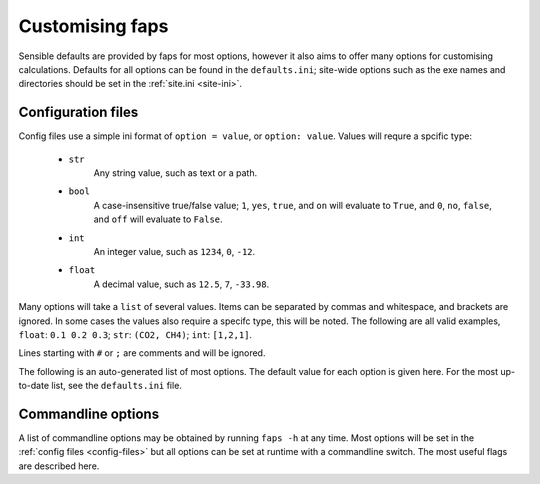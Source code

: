 ================
Customising faps
================

Sensible defaults are provided by faps for most options, however it also aims
to offer many options for customising calculations. Defaults for all options
can be found in the ``defaults.ini``; site-wide options such as the exe names
and directories should be set in the :ref:`site.ini <site-ini>`.

.. _config-files:

-------------------
Configuration files
-------------------

Config files use a simple ini format of ``option = value``, or ``option:
value``. Values will requre a spcific type:

 * ``str``
      Any string value, such as text or a path.

 * ``bool``
      A case-insensitive true/false value; ``1``, ``yes``, ``true``, and ``on``
      will evaluate to ``True``, and ``0``, ``no``, ``false``, and ``off``
      will evaluate to ``False``.

 * ``int``
      An integer value, such as ``1234``, ``0``, ``-12``.

 * ``float``
      A decimal value, such as ``12.5``, ``7``, ``-33.98``.

Many options will take a ``list`` of several values. Items can be separated by
commas and whitespace, and brackets are ignored. In some cases the values
also require a specifc type, this will be noted. The following are all valid
examples, ``float``: ``0.1 0.2 0.3``; ``str``: ``(CO2, CH4)``; ``int``:
``[1,2,1]``.

Lines starting with ``#`` or ``;`` are comments and will be ignored.

The following is an auto-generated list of most options. The default value for
each option is given here. For the most up-to-date list, see the
``defaults.ini`` file.

.. program:: faps



.. envvar:: charge_method = repeat

   Method for calculating charge. [str] {repeat, gulp}

.. envvar:: default_cell = (10.0, 10.0, 10.0, 90, 90, 90)

   Cell parameters to use only when they are not specified in the input
   structure. Use either (a, b, c, alpha, beta, gamma) or
   ax, ay, az,
   bx, by, bz,
   cx, cy, cz
   notation. [float, list]

.. envvar:: dft_code = vasp

   Method to use for dft and/or optimization step. [str] {vasp, siesta}

.. envvar:: dispersion = True

   Turn on empirical dispersion corrections in dft codes that
   support it. [bool]

.. envvar:: esp_resolution = 0.1

   Resolution, in Angstrom, of the esp grid. [float]

.. envvar:: esp_src = vasp

   Source for the ESP. This will usually be the same as the dft_code,
   but not always. [str] {vasp, siesta}

.. envvar:: fastmc_exe = fastmc

   Location of fastmc executable, must be the full path or be in the
   user's $PATH. [str]

.. envvar:: fastmc_ncpu = 1

   Number of CPUs to run fastmc on. Make sure that you use the
   correct fastmc_exe for parallel runs. [int]

.. envvar:: guests = CO2

   Guest(s) to use in GCMC. [str, list] {see guests.lib}

.. envvar:: gulp_exe = gulp

   Location of GULP exe

.. envvar:: import = False

   Try to read in data from a previous calculation. [bool]

.. envvar:: initial_structure_format = pdb

   Filetype for input structure file. [str] {pdb, cif, vasp, xyz}

.. envvar:: interactive = False

   Enable interactive interface. [bool]

.. envvar:: kpoints = (1, 1, 1)

   Kpoint grid size for dft calculations. Ensure that gamma-point only
   exe is not used for >1 kpoint. [(int, int, int)]

.. envvar:: mc_code = fastmc

   Method to use for Monte Carlo calculations. [str] {fastmc}

.. envvar:: mc_cutoff = 12.5

   Potential cutoff to use in GCMC. This will also be used to determine
   the minimum supercell size. [float]

.. envvar:: mc_eq_steps = 1000000

   GCMC equilibration steps. [int]

.. envvar:: mc_history_freq = 1000

   How often to write the fastmc history. [int]

.. envvar:: mc_jobcontrol = False

   Add the 'jobcontrol' directive with fastmc so that GCMC must be
   stopped manually. [bool]

.. envvar:: mc_numguests_freq = 1000

   How often to write the fastmc numguests. [int]

.. envvar:: mc_pressure = 1.0

   GCMC pressure(s) (bar). For multiple pressure points and guests use
   nested lists ((g1p1, g2p1, ...), (g1p2, g2p2, ...), ...), these are
   all run at every temperature to generate isotherms [float, list]

.. envvar:: mc_probability_plot = True

   Turn on probability plots in GCMC. [bool]

.. envvar:: mc_prod_steps = 10000000

   GCMC production steps. [int]

.. envvar:: mc_state_points =

   Individual state points to run gcmc simulations; not combined with
   temperature/pressure isotherms. Specify points (bar/Kelvin) as:
   (T1, (g1p1, g2p1, ...)), (T2, (g1p2, g2p2, ...), ... [float, list]

.. envvar:: mc_supercell = (1, 1, 1)

   Supercell to use for GCMC. These values will only be used if the
   individual dimenstions are larger than the supercell calculated from
   the cutoff. [(int, int, int)]

.. envvar:: mc_temperature = 273

   Temperature(s) to use in GCMC (Kelvin) combined with pressures to
   collect isotherms. [float, list]

.. envvar:: no_charges = False

   Skip the charge calculation step; Charges will all be zero. [bool]

.. envvar:: no_dft = False

   Skip the dft/optimization step; structure is not optimized and charge
   calculation may fail if it depends on this step. [bool]

.. envvar:: no_gcmc = False

   Skip the gcmc step. [bool]

.. envvar:: no_properties = False

   Skip the property calculations. [bool]

.. envvar:: no_submit = False

   Do not submit jobs; just create input files. [bool]

.. envvar:: optim_h = True

   Optimize positions of hydrogens in dft/optimization step. [bool]

.. envvar:: optim_all = False

   Optimize all atom positions in dft/optimization step. [bool]

.. envvar:: optim_cell = False

   Optimize cell vectors in dft/optimization step. [bool]

.. envvar:: potcar_dir = vasp_pseudopotentials/

   Location of VASP POTCARs; each element in a folder. [str]

.. envvar:: psf_dir = siesta_pseuodpotentials/

   Location of siesta psf pseudopotentials. [str]

.. envvar:: qeq_fit = False

   Fit charge equilibration parameters to calculated charges. [bool]

.. envvar:: queue = wooki

   Queuing system to use. [str] {wooki, sharcnet}

.. envvar:: quiet = False

   Silence stdout. This will be ignored here; set on commandline. [bool]

.. envvar:: repeat_compress_files = \*.cube

   files to keep and compress after a successful REPEAT job [str, list]

.. envvar:: repeat_delete_files = ESP_real_coul.dat fort.30 fort.40

   files to delete after a successful REPEAT job [str, list]

.. envvar:: repeat_exe = repeat.x

   Location of REPEAT executable. [str]

.. envvar:: repeat_ncpu = 1

   Cpus to use for REPEAT calculation. Ensure that repeat_exe points to a
   parallel version if using more than one CPU. [int]

.. envvar:: run_all = True

   Run all the steps without stopping. [bool]

.. envvar:: serial_memory = 2.5

   Maximum memory that can be used for serial calculations (GB). [float]

.. envvar:: siesta_accuracy = med

   General acucracy setting for siesta calcualtions. [str] {low, med, high}

.. envvar:: siesta_compress_files =

   Files to keep and compress after a successful SIESTA job [str, list]

.. envvar:: siesta_delete_files = \*.ion \*.xml INPUT_TMP\* \*.DM

   Files to delete after a successful SIESTA job [str, list]

.. envvar:: siesta_exe = siesta

   Location of siesta executable. [str]

.. envvar:: siesta_ncpu = 1

   Number of CPUs to use for siesta. [str]

.. envvar:: siesta_to_cube = siesta2repeat

   Command to convert siesta ESP to .cube file. [str]

.. envvar:: spin = False

   Turn on spin polarization in dft. [bool]

.. envvar:: surface_area_probe =

   Radius of probe for calculating surface areas. A probe of radius 0.0 will
   generate the VdW surface typical values for probe molecules are 1.42 (H2),
   1.72 (CO2) or 1.82 (N2) (Å). [float, list]

.. envvar:: surface_area_resolution = 0.03

   Approximate area per point when subdividing accessible surface areas (Å²).

.. envvar:: surface_area_save = False

   Save the valid points on the surface to a file. [bool]

.. envvar:: surface_area_uniform_sample = False

   Use points with a uniform spacing? (or do Monte Carlo sampling) [bool]

.. envvar:: symmetry = False

   Treat symmetrical atoms as equivalent for charges. [bool]

.. envvar:: threaded_codes = repeat

   Codes that run with openmp threads, not mpi. [str, list]

.. envvar:: threaded_memory = 12

   Maximum memory to use for threaded calculations (GB). [float]

.. envvar:: update_opts = True

   Re-read options on restart. [bool]

.. envvar:: vasp_compress_files = LOCPOT CHGCAR vasprun.xml XDATCAR

   files to keep and compress after a successful VASP job [str, list]

.. envvar:: vasp_delete_files = WAVECAR CHG DOSCAR EIGENVAL POTCAR

   files to delete after a successful VASP job [str, list]

.. envvar:: vasp_exe = vasp

   Name (location) of vasp executable. [str]

.. envvar:: vasp_ncpu = 8

   Number of cpus to run vasp on. [int]

.. envvar:: vasp_to_cube = vasp_to_cube

   Command to convert LOCPOT to .cube for REPEAT [str]

.. envvar:: verbose = False

   Print debugging information. This will be ignored here; set on commandline.



.. _commandline-options:

-------------------
Commandline options
-------------------

A list of commandline options may be obtained by running ``faps -h`` at any
time. Most options will be set in the :ref:`config files <config-files>` but
all options can be set at runtime with a commandline switch. The most useful
flags are described here.


.. option:: -v, --verbose

   Print additional debugging information to the terminal and the
   ``$JOBNAME.flog`` file.

.. option:: -q, --quiet

   Do not produce any terminal output. All normal output is still logged to the
   ``$JOBNAME.flog`` file.

.. option:: -m, --import

   Faps will try to import data from an old or broken simulation and continue
   from there.

.. option:: -n, --no-submit

   Faps will create input files but not submit any jobs. As steps may depend on
   each other, calculations may need to run to continue the simulations.

.. option:: -o, --option

   Allows any option from the :ref:`config file <config-files>` to be specified
   for a single job or step. These will override all other config files.
   Options should be specified as ``key=value`` pairs with no spaces or boolean
   values are set to true when they appear on the commandline. For example
   ``faps -o vasp_ncpu=24 -o spin -o optim_h=false $JOBNAME``, will override
   the number of vasp CPUs, turn on spin and turn off hydrogen optimisation.

.. option:: -i, --interactive

   After loading any previous simulation, faps will immediately enter the
   *expert only* interactive mode. This is probably only for debugging and
   fixing calculations. No support for this.
